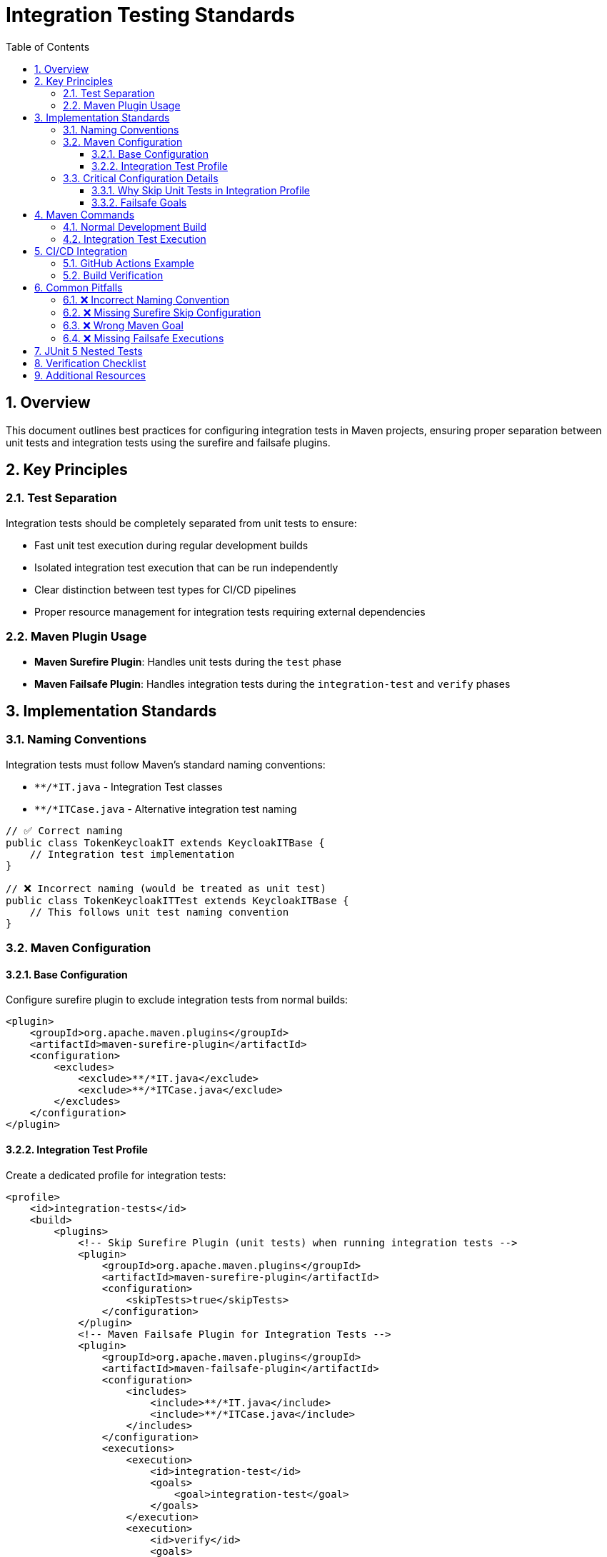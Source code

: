 = Integration Testing Standards
:toc:
:toclevels: 3
:toc-title: Table of Contents
:sectnums:

== Overview

This document outlines best practices for configuring integration tests in Maven projects, ensuring proper separation between unit tests and integration tests using the surefire and failsafe plugins.

== Key Principles

=== Test Separation

Integration tests should be completely separated from unit tests to ensure:

* Fast unit test execution during regular development builds
* Isolated integration test execution that can be run independently
* Clear distinction between test types for CI/CD pipelines
* Proper resource management for integration tests requiring external dependencies

=== Maven Plugin Usage

* **Maven Surefire Plugin**: Handles unit tests during the `test` phase
* **Maven Failsafe Plugin**: Handles integration tests during the `integration-test` and `verify` phases

== Implementation Standards

=== Naming Conventions

Integration tests must follow Maven's standard naming conventions:

* `**/*IT.java` - Integration Test classes
* `**/*ITCase.java` - Alternative integration test naming

[source,java]
----
// ✅ Correct naming
public class TokenKeycloakIT extends KeycloakITBase {
    // Integration test implementation
}

// ❌ Incorrect naming (would be treated as unit test)
public class TokenKeycloakITTest extends KeycloakITBase {
    // This follows unit test naming convention
}
----

=== Maven Configuration

==== Base Configuration

Configure surefire plugin to exclude integration tests from normal builds:

[source,xml]
----
<plugin>
    <groupId>org.apache.maven.plugins</groupId>
    <artifactId>maven-surefire-plugin</artifactId>
    <configuration>
        <excludes>
            <exclude>**/*IT.java</exclude>
            <exclude>**/*ITCase.java</exclude>
        </excludes>
    </configuration>
</plugin>
----

==== Integration Test Profile

Create a dedicated profile for integration tests:

[source,xml]
----
<profile>
    <id>integration-tests</id>
    <build>
        <plugins>
            <!-- Skip Surefire Plugin (unit tests) when running integration tests -->
            <plugin>
                <groupId>org.apache.maven.plugins</groupId>
                <artifactId>maven-surefire-plugin</artifactId>
                <configuration>
                    <skipTests>true</skipTests>
                </configuration>
            </plugin>
            <!-- Maven Failsafe Plugin for Integration Tests -->
            <plugin>
                <groupId>org.apache.maven.plugins</groupId>
                <artifactId>maven-failsafe-plugin</artifactId>
                <configuration>
                    <includes>
                        <include>**/*IT.java</include>
                        <include>**/*ITCase.java</include>
                    </includes>
                </configuration>
                <executions>
                    <execution>
                        <id>integration-test</id>
                        <goals>
                            <goal>integration-test</goal>
                        </goals>
                    </execution>
                    <execution>
                        <id>verify</id>
                        <goals>
                            <goal>verify</goal>
                        </goals>
                    </execution>
                </executions>
            </plugin>
        </plugins>
    </build>
</profile>
----

=== Critical Configuration Details

==== Why Skip Unit Tests in Integration Profile

**Problem**: Without explicit unit test skipping, the integration-tests profile would run:
1. All unit tests (via surefire)
2. All integration tests (via failsafe)

**Solution**: Configure surefire to skip tests when the integration-tests profile is active:

[source,xml]
----
<plugin>
    <groupId>org.apache.maven.plugins</groupId>
    <artifactId>maven-surefire-plugin</artifactId>
    <configuration>
        <skipTests>true</skipTests>
    </configuration>
</plugin>
----

==== Failsafe Goals

Both goals are required for proper integration test execution:

* `integration-test`: Runs the integration tests
* `verify`: Checks the results and fails the build if tests failed

== Maven Commands

=== Normal Development Build

[source,bash]
----
# Runs only unit tests, excludes integration tests
./mvnw clean test

# Full build without integration tests
./mvnw clean verify
----

=== Integration Test Execution

[source,bash]
----
# Run only integration tests (skips unit tests)
./mvnw clean verify -Pintegration-tests

# Run integration tests for specific modules
./mvnw clean verify -Pintegration-tests -pl module1,module2
----

== CI/CD Integration

=== GitHub Actions Example

[source,yaml]
----
- name: Run Integration Tests
  run: ./mvnw --no-transfer-progress clean verify -Pintegration-tests -pl module1,module2
----

=== Build Verification

Ensure both scenarios work correctly:

1. **Normal Build**: Should only run unit tests
2. **Integration Profile**: Should skip unit tests and only run integration tests

[source,bash]
----
# Verify unit tests run, integration tests excluded
./mvnw clean test | grep -E "(Running|Tests run)" | grep -v "IT"

# Verify integration tests run, unit tests skipped  
./mvnw clean verify -Pintegration-tests | grep -E "(Running|Tests run|skipped)"
----

== Common Pitfalls

=== ❌ Incorrect Naming Convention

[source,java]
----
// Wrong - will be treated as unit test
public class TokenKeycloakITTest {
}
----

=== ❌ Missing Surefire Skip Configuration

Without `<skipTests>true</skipTests>` in the integration-tests profile, both unit and integration tests will run.

=== ❌ Wrong Maven Goal

[source,bash]
----
# Wrong - only compiles and runs surefire (unit tests)
./mvnw clean test -Pintegration-tests

# Correct - runs full lifecycle including failsafe (integration tests)
./mvnw clean verify -Pintegration-tests
----

=== ❌ Missing Failsafe Executions

Without proper `<executions>` configuration, failsafe tests might not run or results might not be verified.

== JUnit 5 Nested Tests

Integration tests can use JUnit 5 nested test classes. The naming convention applies to the outer class:

[source,java]
----
public class TokenKeycloakIT {
    
    @Nested
    class AccessTokenTests {
        @Test
        void shouldValidateAccessToken() {
            // Test implementation
        }
    }
    
    @Nested  
    class IdTokenTests {
        @Test
        void shouldValidateIdToken() {
            // Test implementation
        }
    }
}
----

== Verification Checklist

Before considering integration test configuration complete:

- [ ] Normal build (`mvnw clean test`) excludes integration tests
- [ ] Integration profile (`mvnw clean verify -Pintegration-tests`) skips unit tests
- [ ] Integration profile successfully runs integration tests
- [ ] CI/CD workflow includes integration test execution
- [ ] Integration test naming follows Maven conventions
- [ ] Both surefire exclusions and failsafe inclusions are properly configured

== Additional Resources

* https://maven.apache.org/surefire/maven-surefire-plugin/[Maven Surefire Plugin Documentation]
* https://maven.apache.org/surefire/maven-failsafe-plugin/[Maven Failsafe Plugin Documentation]
* https://maven.apache.org/guides/introduction/introduction-to-the-lifecycle.html[Maven Build Lifecycle]